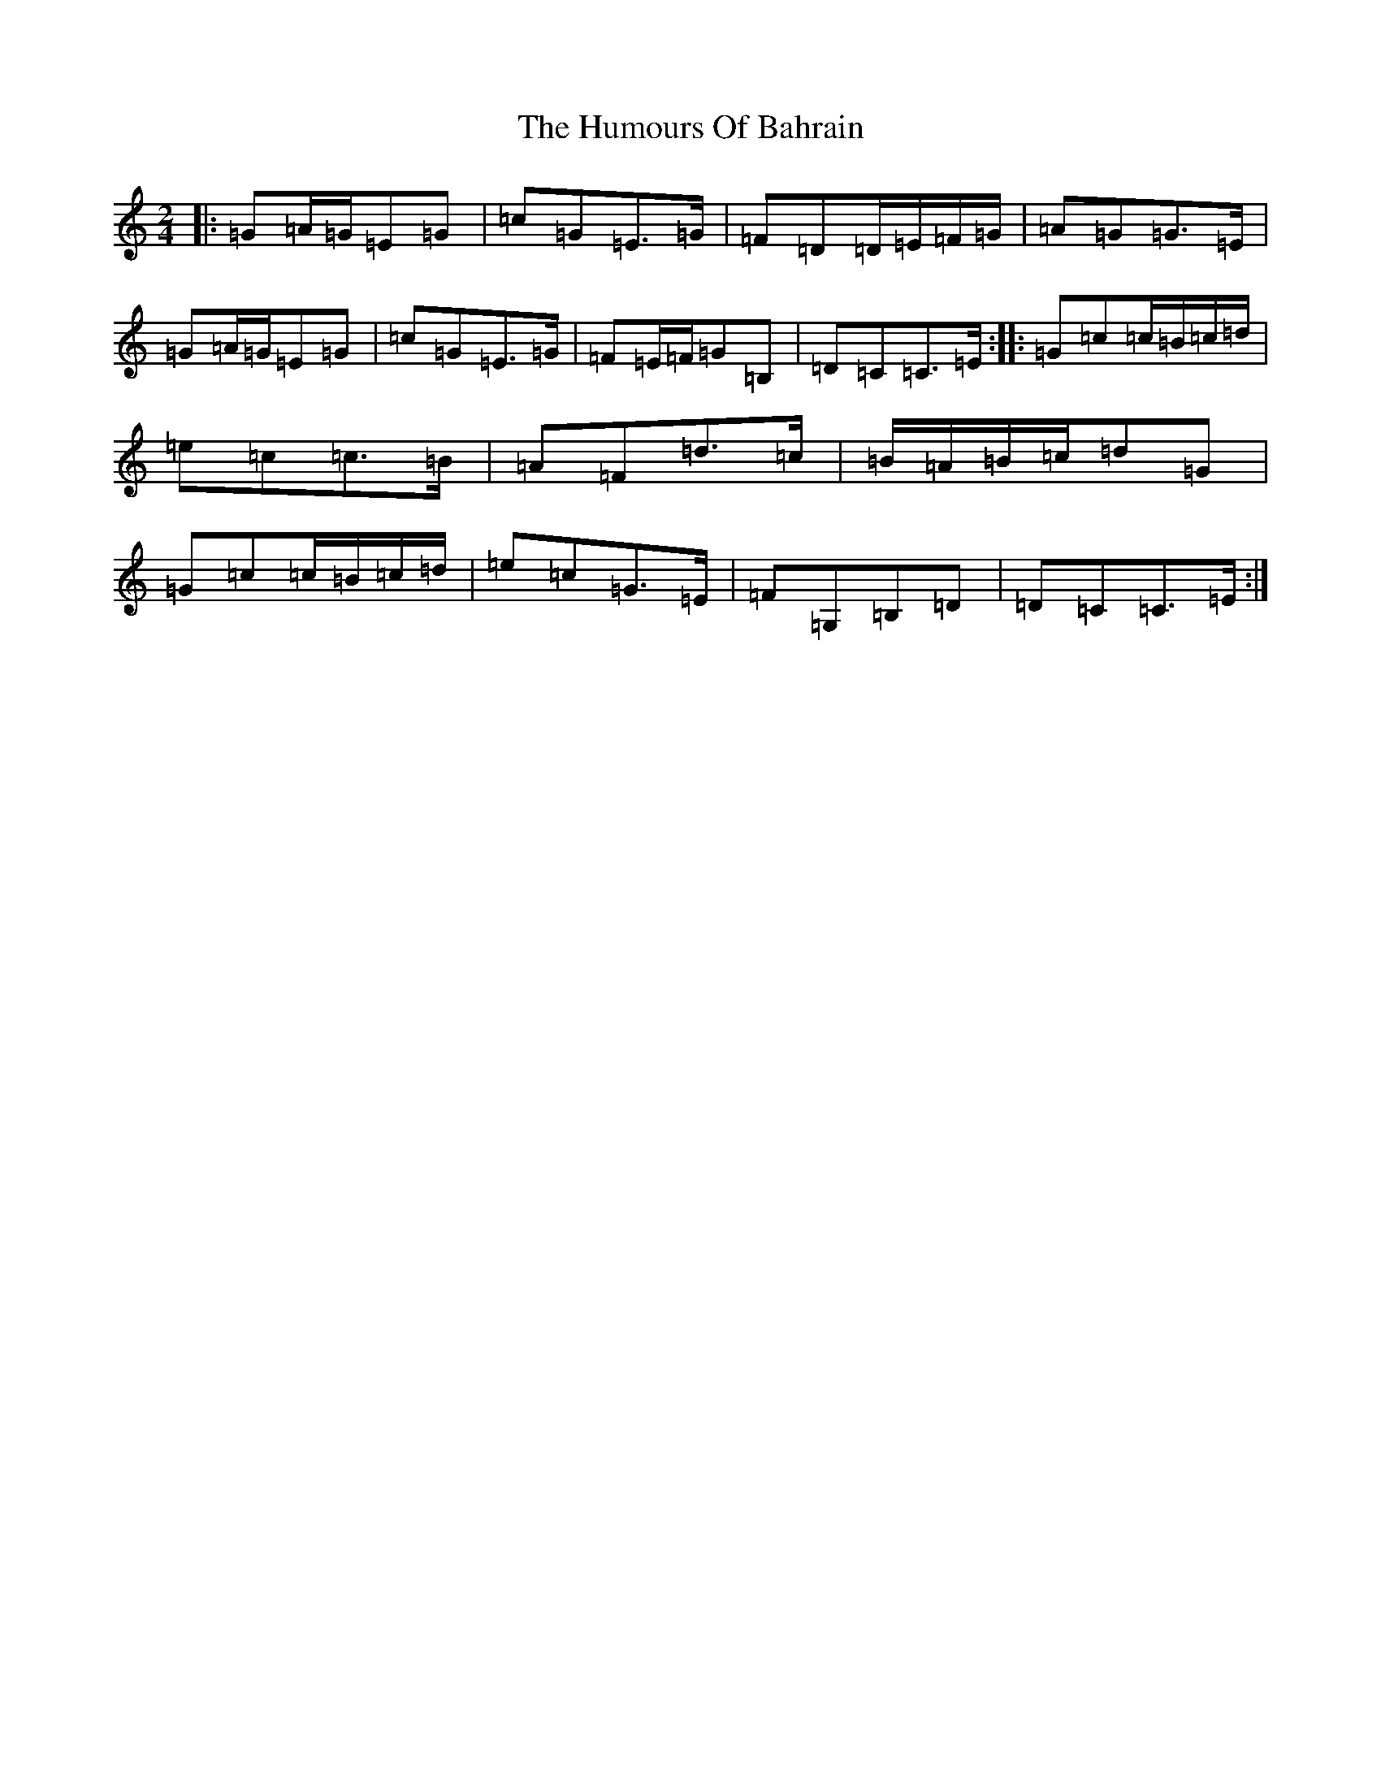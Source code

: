 X: 9435
T: Humours Of Bahrain, The
S: https://thesession.org/tunes/8552#setting8552
R: polka
M:2/4
L:1/8
K: C Major
|:=G=A/2=G/2=E=G|=c=G=E>=G|=F=D=D/2=E/2=F/2=G/2|=A=G=G>=E|=G=A/2=G/2=E=G|=c=G=E>=G|=F=E/2=F/2=G=B,|=D=C=C>=E:||:=G=c=c/2=B/2=c/2=d/2|=e=c=c>=B|=A=F=d>=c|=B/2=A/2=B/2=c/2=d=G|=G=c=c/2=B/2=c/2=d/2|=e=c=G>=E|=F=G,=B,=D|=D=C=C>=E:|